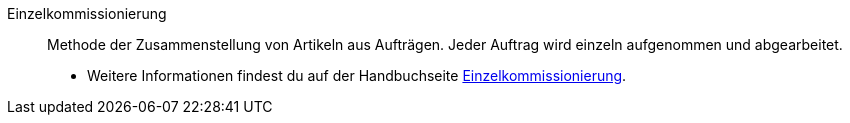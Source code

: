 [#einzelkommissionierung]
Einzelkommissionierung:: Methode der Zusammenstellung von Artikeln aus Aufträgen. Jeder Auftrag wird einzeln aufgenommen und abgearbeitet. +
* Weitere Informationen findest du auf der Handbuchseite xref:warenwirtschaft:single-order-picking.adoc#[Einzelkommissionierung].
